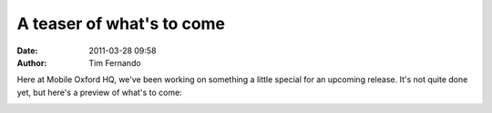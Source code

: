 A teaser of what's to come
##########################
:date: 2011-03-28 09:58
:author: Tim Fernando

Here at Mobile Oxford HQ, we've been working on something a little
special for an upcoming release. It's not quite done yet, but here's a
preview of what's to come:

.. image:: |filename|/images/Screenshot-m.ox_Directions_to_.png
